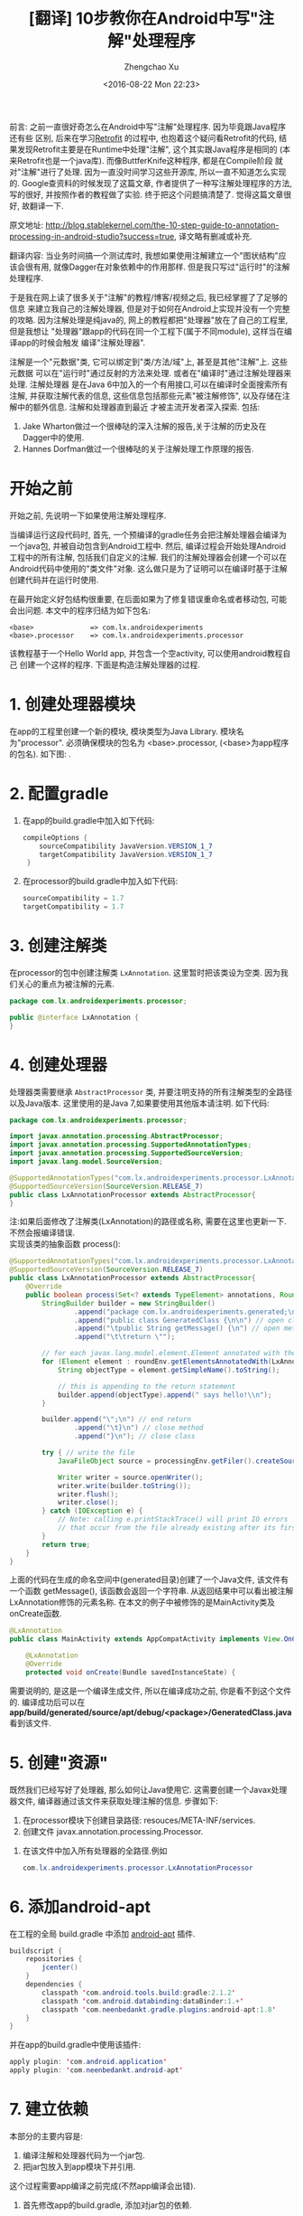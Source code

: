 #+OPTIONS: ^:nil
#+OPTIONS: toc:t H:2
#+AUTHOR: Zhengchao Xu
#+EMAIL: xuzhengchaojob@gmail.com
#+DATE: <2016-08-22 Mon 22:23>
#+TITLE: [翻译] 10步教你在Android中写"注解"处理程序

前言: 之前一直很好奇怎么在Android中写"注解"处理程序. 因为毕竟跟Java程序还有些
区别, 后来在学习[[file:retrofit-source-code][Retrofit]] 的过程中, 也抱着这个疑问看Retrofit的代码, 
结果发现Retrofit主要是在Runtime中处理"注解", 这个其实跟Java程序是相同的
(本来Retrofit也是一个java库). 而像ButtferKnife这种程序, 都是在Compile阶段
就对"注解"进行了处理. 因为一直没时间学习这些开源库, 所以一直不知道怎么实现的.
Google查资料的时候发现了这篇文章, 作者提供了一种写注解处理程序的方法,
写的很好, 并按照作者的教程做了实验. 
终于把这个问题搞清楚了. 觉得这篇文章很好, 故翻译一下.

原文地址: http://blog.stablekernel.com/the-10-step-guide-to-annotation-processing-in-android-studio?success=true,
译文略有删减或补充.

翻译内容:
当业务时间搞一个测试库时, 我想如果使用注解建立一个"图状结构"应该会很有用, 
就像Dagger在对象依赖中的作用那样. 但是我只写过"运行时"的注解处理程序.

于是我在网上读了很多关于"注解"的教程/博客/视频之后, 我已经掌握了了足够的信息
来建立我自己的注解处理器, 但是对于如何在Android上实现并没有一个完整的攻略. 
因为注解处理是纯java的, 网上的教程都把"处理器"放在了自己的工程里, 但是我想让
"处理器"跟app的代码在同一个工程下(属于不同module), 这样当在编译app的时候会触发
编译"注解处理器". 

注解是一个"元数据"类, 它可以绑定到"类/方法/域"上, 甚至是其他"注解"上. 这些元数据
可以在"运行时"通过反射的方法来处理. 或者在"编译时"通过注解处理器来处理. 注解处理器
是在Java 6中加入的一个有用接口,可以在编译时全面搜索所有注解, 并获取注解代表的信息, 
这些信息包括那些元素"被注解修饰", 以及存储在注解中的额外信息. 注解和处理器直到最近
才被主流开发者深入探索. 包括:
1. Jake Wharton做过一个很棒哒的深入注解的报告,关于注解的历史及在Dagger中的使用.
2. Hannes Dorfman做过一个很棒哒的关于注解处理工作原理的报告.

* 开始之前
开始之前, 先说明一下如果使用注解处理程序.

当编译运行这段代码时, 首先, 一个预编译的gradle任务会把注解处理器会编译为一个java包, 
并被自动包含到Android工程中. 然后, 编译过程会开始处理Android工程中的所有注解,
包括我们自定义的注解. 我们的注解处理器会创建一个可以在Android代码中使用的"类文件"对象.
这么做只是为了证明可以在编译时基于注解创建代码并在运行时使用.

在最开始定义好包结构很重要, 在后面如果为了修复错误重命名或者移动包, 可能会出问题.
本文中的程序归结为如下包名:
#+BEGIN_EXAMPLE
<base>              => com.lx.androidexperiments
<base>.processor    => com.lx.androidexperiments.processor
#+END_EXAMPLE

该教程基于一个Hello World app, 并包含一个空activity, 可以使用android教程自己
创建一个这样的程序. 下面是构造注解处理器的过程.

* 1. 创建处理器模块
在app的工程里创建一个新的模块, 模块类型为Java Library. 模块名为"processor". 
必须确保模块的包名为 <base>.processor, (<base>为app程序的包名). 如下图:
[[file:../img/anno1.png]].
* 2. 配置gradle
1. 在app的build.gradle中加入如下代码:
   #+BEGIN_SRC java
   compileOptions {
       sourceCompatibility JavaVersion.VERSION_1_7
       targetCompatibility JavaVersion.VERSION_1_7
    }
   #+END_SRC
2. 在processor的build.gradle中加入如下代码:
   #+BEGIN_SRC java
   sourceCompatibility = 1.7
   targetCompatibility = 1.7
   #+END_SRC
* 3. 创建注解类
在processor的包中创建注解类 =LxAnnotation=. 这里暂时把该类设为空类.
因为我们关心的重点为被注解的元素.
#+BEGIN_SRC java
package com.lx.androidexperiments.processor;

public @interface LxAnnotation {
}
#+END_SRC
* 4. 创建处理器
处理器类需要继承 =AbstractProcessor= 类, 并要注明支持的所有注解类型的全路径
以及Java版本. 这里使用的是Java 7,如果要使用其他版本请注明. 如下代码:
#+BEGIN_SRC java
package com.lx.androidexperiments.processor;

import javax.annotation.processing.AbstractProcessor;
import javax.annotation.processing.SupportedAnnotationTypes;
import javax.annotation.processing.SupportedSourceVersion;
import javax.lang.model.SourceVersion;

@SupportedAnnotationTypes("com.lx.androidexperiments.processor.LxAnnotation")
@SupportedSourceVersion(SourceVersion.RELEASE_7)
public class LxAnnotationProcessor extends AbstractProcessor{
}

#+END_SRC

注:如果后面修改了注解类(LxAnnotation)的路径或名称, 需要在这里也更新一下.
不然会报编译错误. \\
实现该类的抽象函数 process():
#+BEGIN_SRC java
@SupportedAnnotationTypes("com.lx.androidexperiments.processor.LxAnnotation")
@SupportedSourceVersion(SourceVersion.RELEASE_7)
public class LxAnnotationProcessor extends AbstractProcessor{
    @Override
    public boolean process(Set<? extends TypeElement> annotations, RoundEnvironment roundEnv) {
        StringBuilder builder = new StringBuilder()
                .append("package com.lx.androidexperiments.generated;\n\n")
                .append("public class GeneratedClass {\n\n") // open class
                .append("\tpublic String getMessage() {\n") // open method
                .append("\t\treturn \"");

        // for each javax.lang.model.element.Element annotated with the CustomAnnotation
        for (Element element : roundEnv.getElementsAnnotatedWith(LxAnnotation.class)) {
            String objectType = element.getSimpleName().toString();

            // this is appending to the return statement
            builder.append(objectType).append(" says hello!\\n");
        }

        builder.append("\";\n") // end return
                .append("\t}\n") // close method
                .append("}\n"); // close class

        try { // write the file
            JavaFileObject source = processingEnv.getFiler().createSourceFile("com.lx.androidexperiments.generated.GeneratedClass");

            Writer writer = source.openWriter();
            writer.write(builder.toString());
            writer.flush();
            writer.close();
        } catch (IOException e) {
            // Note: calling e.printStackTrace() will print IO errors
            // that occur from the file already existing after its first run, this is normal
        }
        return true;
    }
}
#+END_SRC
上面的代码在生成的命名空间中(generated目录)创建了一个Java文件, 该文件有一个函数 getMessage(),
该函数会返回一个字符串. 从返回结果中可以看出被注解LxAnnotation修饰的元素名称. 
在本文的例子中被修饰的是MainActivity类及onCreate函数.
#+BEGIN_SRC java
@LxAnnotation
public class MainActivity extends AppCompatActivity implements View.OnClickListener {

    @LxAnnotation
    @Override
    protected void onCreate(Bundle savedInstanceState) {
#+END_SRC

需要说明的, 是这是一个编译生成文件, 所以在编译成功之前, 你是看不到这个文件的. 编译成功后可以在
*app/build/generated/source/apt/debug/<package>/GeneratedClass.java* 看到该文件.
* 5. 创建"资源"
既然我们已经写好了处理器, 那么如何让Java使用它. 这需要创建一个Javax处理器文件,
编译器通过该文件来获取处理注解的信息. 步骤如下:
1. 在processor模块下创建目录路径: resouces/META-INF/services.
2. 创建文件 javax.annotation.processing.Processor.
[[file:../img/anno2.png]]
3. 在该文件中加入所有处理器的全路径.例如
   #+BEGIN_SRC java
   com.lx.androidexperiments.processor.LxAnnotationProcessor
   #+END_SRC
* 6. 添加android-apt
在工程的全局 build.gradle 中添加 [[https://bitbucket.org/hvisser/android-apt][android-apt]] 插件.
#+BEGIN_SRC java
buildscript {
    repositories {
        jcenter()
    }
    dependencies {
        classpath 'com.android.tools.build:gradle:2.1.2'
        classpath 'com.android.databinding:dataBinder:1.+'
        classpath 'com.neenbedankt.gradle.plugins:android-apt:1.8'
    }
}
#+END_SRC

并在app的build.gradle中使用该插件:
#+BEGIN_SRC java
apply plugin: 'com.android.application'
apply plugin: 'com.neenbedankt.android-apt'
#+END_SRC
* 7. 建立依赖
本部分的主要内容是:
1. 编译注解和处理器代码为一个jar包.
2. 把jar包放入到app模块下并引用.
这个过程需要app编译之前完成(不然app编译会出错). 

1. 首先修改app的build.gradle, 添加对jar包的依赖.
   #+BEGIN_SRC java
   dependencies {
       compile files('libs/processor.jar')
       testCompile 'junit:junit:4.12'
       compile 'com.android.support:appcompat-v7:23.1.1'
   }
   #+END_SRC
2. 创建一个gradle任务, 将jar包从processor模块复制到app模块下.
   并添加任务依赖, 使得该任务在processor的编译之后/app的preBuild过程之前执行.
   #+BEGIN_SRC java 
   task processorTask(type: Exec) {
      commandLine 'cp', '../processor/build/libs/processor.jar', 'libs/'
   }
   
   processorTask.dependsOn(':processor:build')
   preBuild.dependsOn(processorTask)
   #+END_SRC

这样在app编译之前, libs目录下就已经有jar包了, 可以执行 =./gradlew :app:clean :app:build=
验证一下.
* 8. 注解使用
前面讲过注解用在了activity类和onCreate函数上:
#+BEGIN_SRC java

@LxAnnotation
public class MainActivity extends AppCompatActivity implements View.OnClickListener {

    @LxAnnotation
    @Override
    protected void onCreate(Bundle savedInstanceState) {
        super.onCreate(savedInstanceState);
#+END_SRC
不过在使用注解之后, 如果要验证 GeneratedClass.java, 需要重新编译
app模块. 可以看到生成的文件内容如下:
#+BEGIN_SRC java
public class GeneratedClass {

	public String getMessage() {
		return "MainActivity says hello!\nonCreate says hello!\n";
	}
}
#+END_SRC
* 9. 使用生成的类GeneratedClass
可以通过在app模块中添加调用生成类(GeneratedClass.java)的代码来验证
注解整个流程是否打通.
#+BEGIN_SRC  java
private void showAnnotationMessage() {
       GeneratedClass generatedClass = new GeneratedClass();
       String message = generatedClass.getMessage();
            // android.support.v7.app.AlertDialog
       new AlertDialog.Builder(this)
         .setPositiveButton("Ok", null)
	 .setTitle("Annotation Processor Messages")
	 .setMessage(message)
	 .show();
}
#+END_SRC

因为在编译完成之前GeneratedClass并不存在, 所以只有注解处理的整个
流程都工作正常, 这个类才会出现, app模块也才会编译成功.

OK, 上面就是在编译时进行注解处理的一种方法. 
